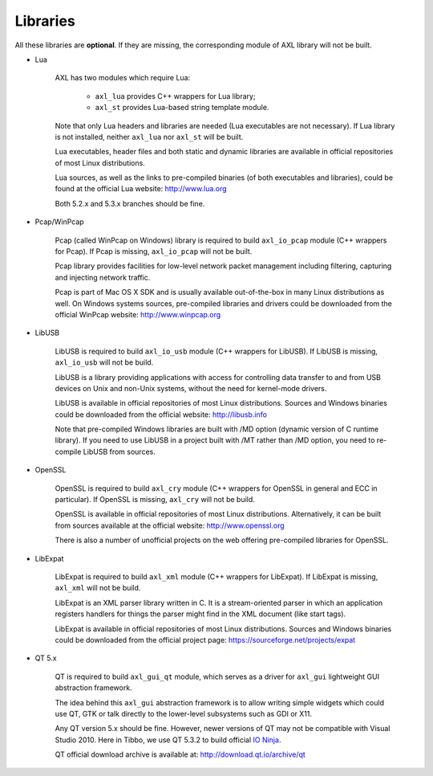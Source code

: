.. .............................................................................
..
..  This file is part of the AXL library.
..
..  AXL is distributed under the MIT license.
..  For details see accompanying license.txt file,
..  the public copy of which is also available at:
..  http://tibbo.com/downloads/archive/axl/license.txt
..
.. .............................................................................

Libraries
=========

All these libraries are **optional**. If they are missing, the corresponding module of AXL library will not be built.

* Lua

	AXL has two modules which require Lua:

		- ``axl_lua`` provides C++ wrappers for Lua library;
		- ``axl_st`` provides Lua-based string template module.

	Note that only Lua headers and libraries are needed (Lua executables are not necessary). If Lua library is not installed, neither ``axl_lua`` nor ``axl_st`` will be built.

	Lua executables, header files and both static and dynamic libraries are available in official repositories of most Linux distributions.

	Lua sources, as well as the links to pre-compiled binaries (of both executables and libraries), could be found at the official Lua website: http://www.lua.org

	Both 5.2.x and 5.3.x branches should be fine.

* Pcap/WinPcap

	Pcap (called WinPcap on Windows) library is required to build ``axl_io_pcap`` module (C++ wrappers for Pcap). If Pcap is missing, ``axl_io_pcap`` will not be built.

	Pcap library provides facilities for low-level network packet management including filtering, capturing and injecting network traffic.

	Pcap is part of Mac OS X SDK and is usually available out-of-the-box in many Linux distributions as well. On Windows systems sources, pre-compiled libraries and drivers could be downloaded from the official WinPcap website: http://www.winpcap.org

* LibUSB

	LibUSB is required to build ``axl_io_usb`` module (C++ wrappers for LibUSB). If LibUSB is missing, ``axl_io_usb`` will not be build.

	LibUSB is a library providing applications with access for controlling data transfer to and from USB devices on Unix and non-Unix systems, without the need for kernel-mode drivers.

	LibUSB is available in official repositories of most Linux distributions. Sources and Windows binaries could be downloaded from the official website: http://libusb.info

	Note that pre-compiled Windows libraries are built with /MD option (dynamic version of C runtime library). If you need to use LibUSB in a project built with /MT rather than /MD option, you need to re-compile LibUSB from sources.

* OpenSSL

	OpenSSL is required to build ``axl_cry`` module (C++ wrappers for OpenSSL in general and ECC in particular). If OpenSSL is missing, ``axl_cry`` will not be build.

	OpenSSL is available in official repositories of most Linux distributions. Alternatively, it can be built from sources available at the official website: http://www.openssl.org

	There is also a number of unofficial projects on the web offering pre-compiled libraries for OpenSSL.

* LibExpat

	LibExpat is required to build ``axl_xml`` module (C++ wrappers for LibExpat). If LibExpat is missing, ``axl_xml`` will not be build.

	LibExpat is an XML parser library written in C. It is a stream-oriented parser in which an application registers handlers for things the parser might find in the XML document (like start tags).

	LibExpat is available in official repositories of most Linux distributions. Sources and Windows binaries could be downloaded from the official project page: https://sourceforge.net/projects/expat

* QT 5.x

	QT is required to build ``axl_gui_qt`` module, which serves as a driver for ``axl_gui`` lightweight GUI abstraction framework.

	The idea behind this ``axl_gui`` abstraction framework is to allow writing simple widgets which could use QT, GTK or talk directly to the lower-level subsystems such as GDI or X11.

	Any QT version 5.x should be fine. However, newer versions of QT may not be compatible with Visual Studio 2010. Here in Tibbo, we use QT 5.3.2 to build official `IO Ninja <http://tibbo.com/ninja>`_.

	QT official download archive is available at: http://download.qt.io/archive/qt
